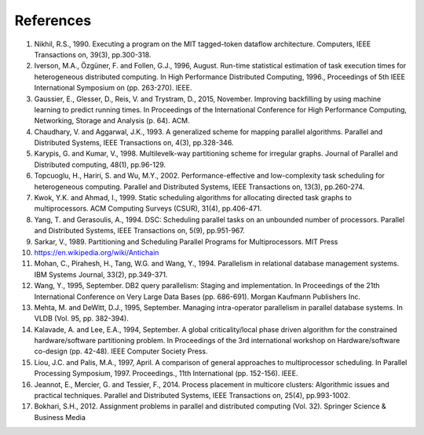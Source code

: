 
.. _overview.refs:

References
----------

1.  Nikhil, R.S., 1990. Executing a program on the MIT tagged-token dataflow
    architecture. Computers, IEEE Transactions on, 39(3), pp.300-318.
#.  Iverson, M.A., Özgüner, F. and Follen, G.J., 1996, August. Run-time
    statistical estimation of task execution times for heterogeneous distributed
    computing. In High Performance Distributed Computing, 1996.,
    Proceedings of 5th IEEE International Symposium on (pp. 263-270). IEEE.
#.  Gaussier, E., Glesser, D., Reis, V. and Trystram, D., 2015, November. Improving
    backfilling by using machine learning to predict running times. In Proceedings
    of the International Conference for High Performance Computing, Networking,
    Storage and Analysis (p. 64). ACM.
#.  Chaudhary, V. and Aggarwal, J.K., 1993. A generalized scheme for mapping
    parallel algorithms. Parallel and Distributed Systems, IEEE Transactions on, 4(3), pp.328-346.
#.  Karypis, G. and Kumar, V., 1998. Multilevelk-way partitioning scheme for
    irregular graphs. Journal of Parallel and Distributed computing, 48(1), pp.96-129.
#.  Topcuoglu, H., Hariri, S. and Wu, M.Y., 2002. Performance-effective and
    low-complexity task scheduling for heterogeneous computing.
    Parallel and Distributed Systems, IEEE Transactions on, 13(3), pp.260-274.
#.  Kwok, Y.K. and Ahmad, I., 1999. Static scheduling algorithms for allocating
    directed task graphs to multiprocessors. ACM Computing Surveys (CSUR), 31(4), pp.406-471.
#.  Yang, T. and Gerasoulis, A., 1994. DSC: Scheduling parallel tasks on an
    unbounded number of processors. Parallel and Distributed Systems,
    IEEE Transactions on, 5(9), pp.951-967.
#.  Sarkar, V., 1989. Partitioning and Scheduling Parallel Programs for
    Multiprocessors. MIT Press
#.  https://en.wikipedia.org/wiki/Antichain
#.  Mohan, C., Pirahesh, H., Tang, W.G. and Wang, Y., 1994. Parallelism in
    relational database management systems. IBM Systems Journal, 33(2), pp.349-371.
#.  Wang, Y., 1995, September. DB2 query parallelism: Staging and implementation.
    In Proceedings of the 21th International Conference on Very Large Data Bases
    (pp. 686-691). Morgan Kaufmann Publishers Inc.
#.  Mehta, M. and DeWitt, D.J., 1995, September. Managing intra-operator
    parallelism in parallel database systems. In VLDB (Vol. 95, pp. 382-394).
#.  Kalavade, A. and Lee, E.A., 1994, September. A global criticality/local phase
    driven algorithm for the constrained hardware/software partitioning problem.
    In Proceedings of the 3rd international workshop on Hardware/software co-design
    (pp. 42-48). IEEE Computer Society Press.
#.  Liou, J.C. and Palis, M.A., 1997, April. A comparison of general approaches
    to multiprocessor scheduling. In Parallel Processing Symposium, 1997.
    Proceedings., 11th International (pp. 152-156). IEEE.
#.  Jeannot, E., Mercier, G. and Tessier, F., 2014. Process placement in
    multicore clusters: Algorithmic issues and practical techniques.
    Parallel and Distributed Systems, IEEE Transactions on, 25(4), pp.993-1002.
#.  Bokhari, S.H., 2012. Assignment problems in parallel and distributed
    computing (Vol. 32). Springer Science & Business Media
